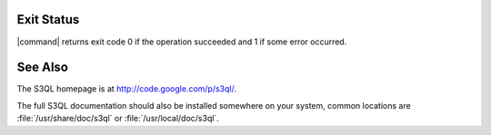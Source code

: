 .. -*- mode: rst -*-


Exit Status
===========

|command| returns exit code 0 if the operation succeeded and 1 if some
error occurred.


See Also
========

The S3QL homepage is at http://code.google.com/p/s3ql/.

The full S3QL documentation should also be installed somewhere on your
system, common locations are :file:`/usr/share/doc/s3ql` or
:file:`/usr/local/doc/s3ql`.




